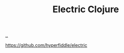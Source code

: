 :PROPERTIES:
:ID: 3dd2e3a3-ecf6-41b2-b31f-6a09b9940ef4
:END:
#+TITLE: Electric Clojure

[[file:..][..]]

https://github.com/hyperfiddle/electric
